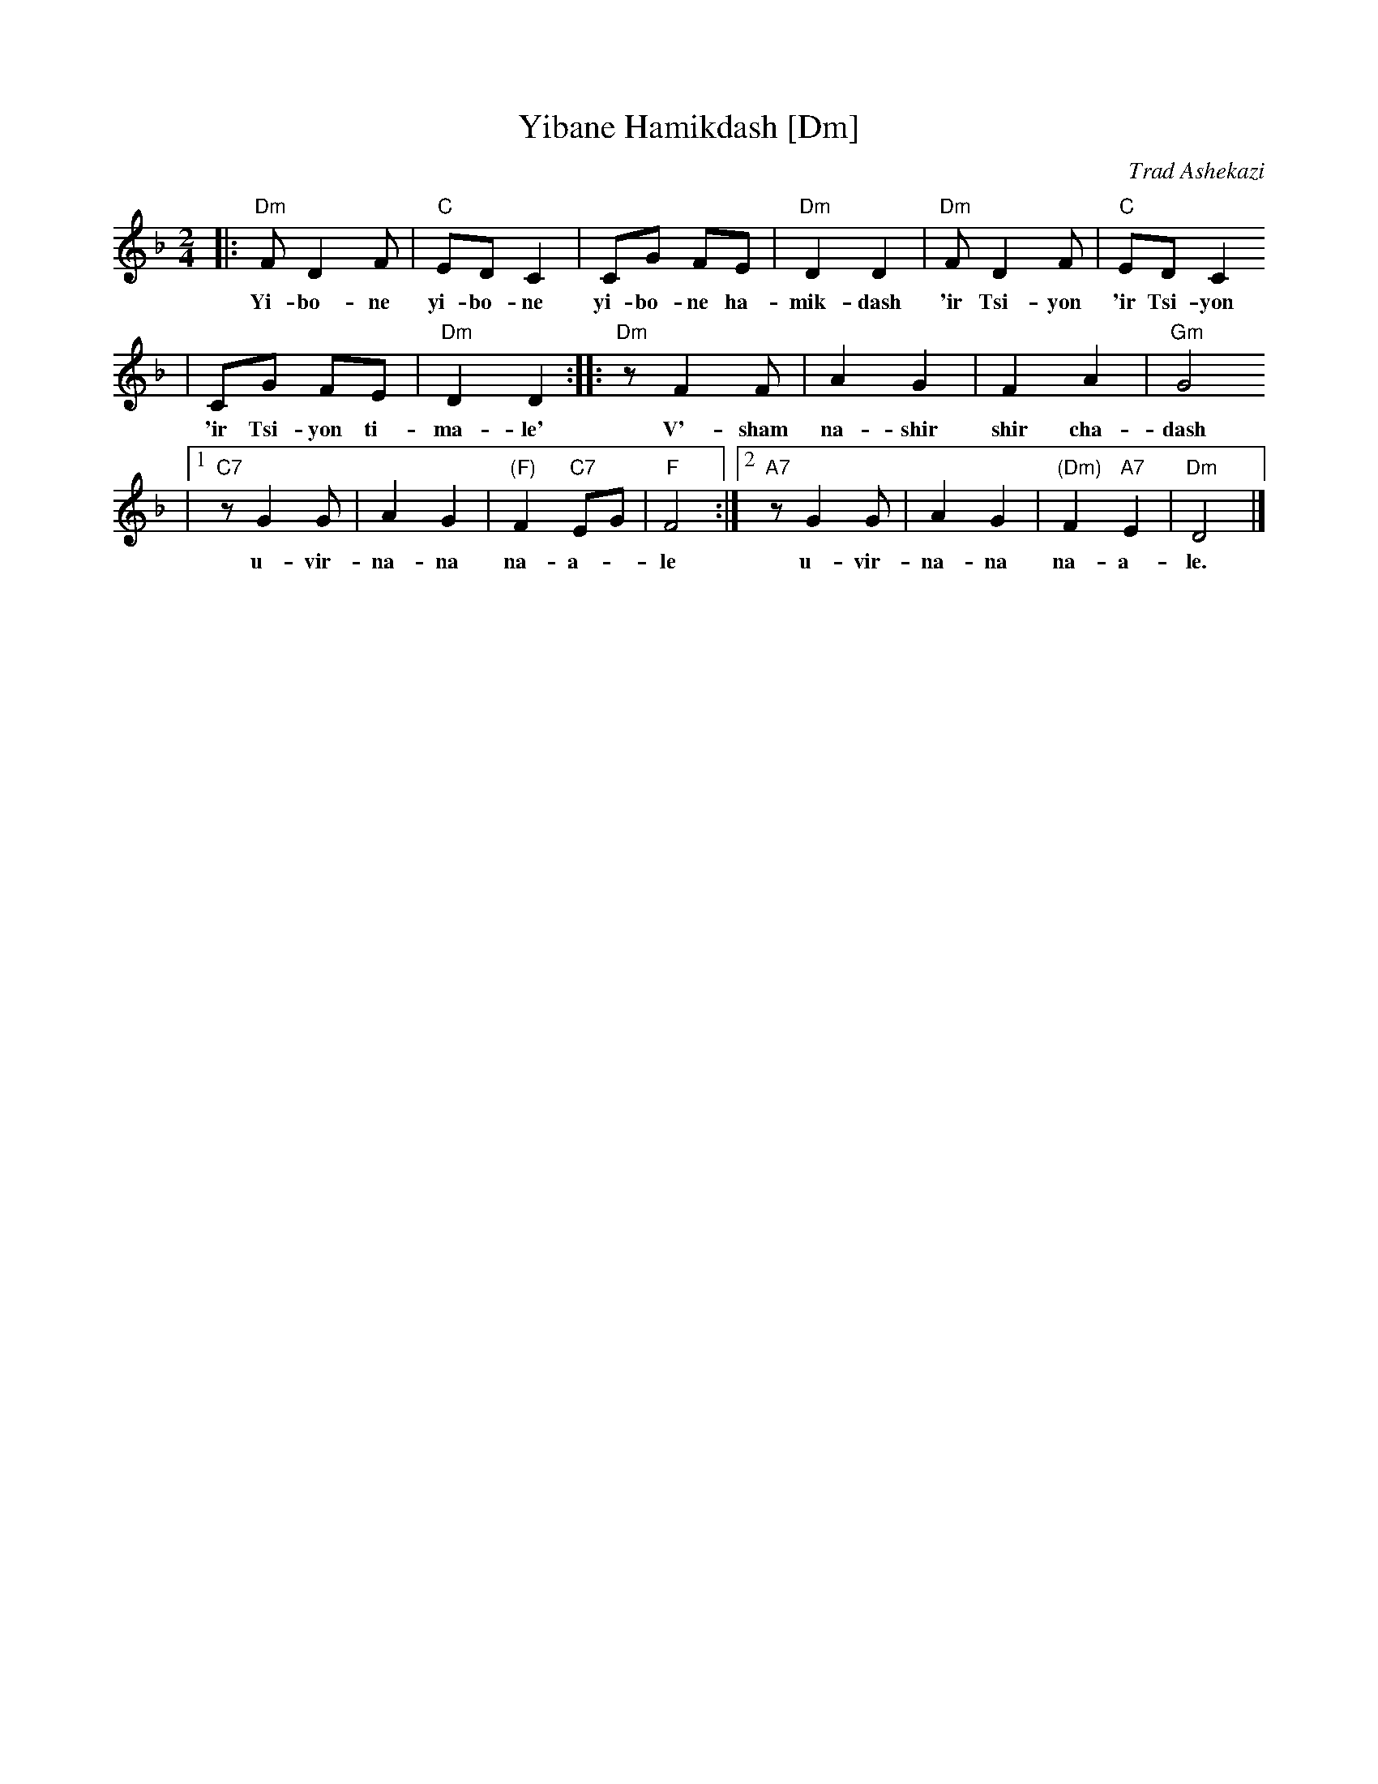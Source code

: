 X: 682
T: Yibane Hamikdash [Dm]
O: Trad Ashekazi
O: Zemirot Liturgy
Z: 2008 John Chambers <jc:trillian.mit.edu>
S: printed MS of unknown origin
M: 2/4
L: 1/8
K: Dm
|: "Dm"F D2 F | "C"ED C2 | CG FE | "Dm"D2 D2 | "Dm"F D2 F | "C"ED C2
w: Yi-bo-ne yi-bo-ne yi-bo-ne ha-mik-dash 'ir Tsi-yon 'ir Tsi-yon
|  CG FE | "Dm"D2 D2 :: "Dm"z F2 F | A2 G2 | F2 A2 | "Gm"G4
w: 'ir Tsi-yon ti-ma-le' V'-sham na-shir shir cha-dash
|1 "C7"z G2 G |  A2 G2 | "(F)"F2 "C7"EG | "F"F4 :|2 "A7"z G2 G | A2 G2 | "(Dm)"F2 "A7"E2 | "Dm"D4 |]
w: u-vir-na-na na-a-*le u-vir-na-na na-a-le.
